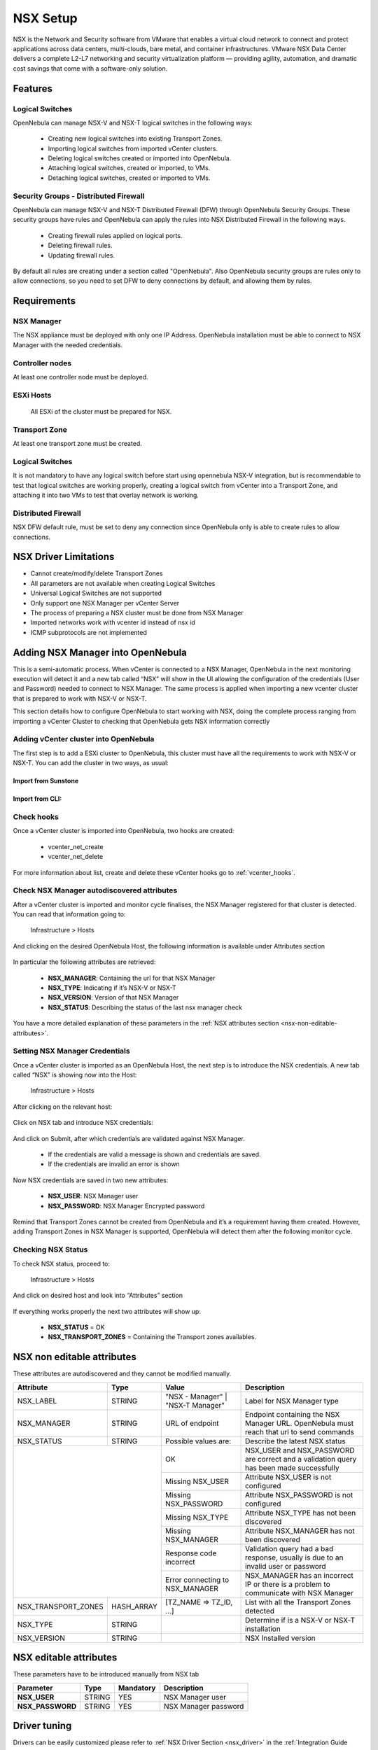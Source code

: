 .. _nsx_setup:

NSX Setup
=========

NSX is the Network and Security software from VMware that enables a virtual cloud network to connect and protect applications across data centers, multi-clouds, bare metal, and container infrastructures. VMware NSX Data Center delivers a complete L2-L7 networking and security virtualization platform — providing agility, automation, and dramatic cost savings that come with a software-only solution.

Features
--------

Logical Switches
^^^^^^^^^^^^^^^^

OpenNebula can manage NSX-V and NSX-T logical switches in the following ways:

    - Creating new logical switches into existing Transport Zones.
    - Importing logical switches from imported vCenter clusters.
    - Deleting logical switches created or imported into OpenNebula.
    - Attaching logical switches, created or imported, to VMs.
    - Detaching logical switches, created or imported to VMs.

Security Groups - Distributed Firewall
^^^^^^^^^^^^^^^^^^^^^^^^^^^^^^^^^^^^^^

OpenNebula can manage NSX-V and NSX-T Distributed Firewall (DFW) through OpenNebula Security Groups.
These security groups have rules and OpenNebula can apply the rules into NSX Distributed Firewall in the following ways.

    - Creating firewall rules applied on logical ports.
    - Deleting firewall rules.
    - Updating firewall rules.

By default all rules are creating under a section called "OpenNebula".
Also OpenNebula security groups are rules only to allow connections, so you need to set DFW to deny connections by default, and allowing them by rules.

Requirements
------------

NSX Manager
^^^^^^^^^^^

The NSX appliance must be deployed with only one IP Address. OpenNebula installation must be able to connect to NSX Manager with the needed credentials.

Controller nodes
^^^^^^^^^^^^^^^^

At least one controller node must be deployed.

ESXi Hosts
^^^^^^^^^^

 All ESXi of the cluster must be prepared for NSX.

Transport Zone
^^^^^^^^^^^^^^

At least one transport zone must be created.

Logical Switches
^^^^^^^^^^^^^^^^

It is not mandatory to have any logical switch before start using opennebula NSX-V integration, but is recommendable to test that logical switches are working properly, creating a logical switch from vCenter into a Transport Zone, and attaching it into two VMs to test that overlay network is working.

Distributed Firewall
^^^^^^^^^^^^^^^^^^^^

NSX DFW default rule, must be set to deny any connection since OpenNebula only is able to create rules to allow connections.


.. _nsx_limitations:

NSX Driver Limitations
----------------------

- Cannot create/modify/delete Transport Zones
- All parameters are not available when creating Logical Switches
- Universal Logical Switches are not supported
- Only support one NSX Manager per vCenter Server
- The process of preparing a NSX cluster must be done from NSX Manager
- Imported networks work with vcenter id instead of nsx id
- ICMP subprotocols are not implemented

.. _nsx_adding_nsx_manager:

Adding NSX Manager into OpenNebula
-----------------------------------

This is a semi-automatic process. When vCenter is connected to a NSX Manager, OpenNebula in the next monitoring execution will detect it and a new tab called “NSX” will show in the UI allowing the configuration of the credentials (User and Password) needed to connect to NSX Manager. The same process is applied when importing a new vcenter cluster that is prepared to work with NSX-V or NSX-T.

This section details how to configure OpenNebula to start working with NSX, doing the complete process ranging from importing a vCenter Cluster to checking that OpenNebula gets NSX information correctly

Adding vCenter cluster into OpenNebula
^^^^^^^^^^^^^^^^^^^^^^^^^^^^^^^^^^^^^^

The first step is to add a ESXi cluster to OpenNebula, this cluster must have all the requirements to work with NSX-V or NSX-T.
You can add the cluster in two ways, as usual:

Import from Sunstone
""""""""""""""""""""

.. figure:: /images/nsx_import_cluster_sunstone.png
    :align: center

Import from CLI:
""""""""""""""""
.. prompt:: bash $ auto

    $ onevcenter hosts --vcenter <vcenter_fqdn> --vuser <vcenter_user> --vpass <vcenter_password>

Check hooks
^^^^^^^^^^^

Once a vCenter cluster is imported into OpenNebula, two hooks are created:

    - vcenter_net_create
    - vcenter_net_delete

For more information about list, create and delete these vCenter hooks go to :ref:`vcenter_hooks`.

Check NSX Manager autodiscovered attributes
^^^^^^^^^^^^^^^^^^^^^^^^^^^^^^^^^^^^^^^^^^^

After a vCenter cluster is imported and monitor cycle finalises, the NSX Manager registered for that cluster is detected. You can read that information going to:

    Infrastructure > Hosts

And clicking on the desired OpenNebula Host, the following information is available under Attributes section

.. figure:: /images/nsx_autodiscover_01.png
    :align: center

In particular the following attributes are retrieved:

    - **NSX_MANAGER**: Containing the url for that NSX Manager
    - **NSX_TYPE**: Indicating if it’s NSX-V or NSX-T
    - **NSX_VERSION**: Version of that NSX Manager
    - **NSX_STATUS**: Describing the status of the last nsx manager check

You have a more detailed explanation of these parameters in the :ref:`NSX attributes section <nsx-non-editable-attributes>`.

Setting NSX Manager Credentials
^^^^^^^^^^^^^^^^^^^^^^^^^^^^^^^

Once a vCenter cluster is imported as an OpenNebula Host, the next step is to introduce the NSX credentials. A new tab called “NSX” is showing now into the Host:

    Infrastructure > Hosts

After clicking on the relevant host:

.. figure:: /images/nsx_setting_nsx_credentials_01.png
    :align: center

Click on NSX tab and introduce NSX credentials:

.. figure:: /images/nsx_setting_nsx_credentials_02.png
    :align: center

And click on Submit, after which credentials are validated against NSX Manager.

    - If the credentials are valid a message is shown and credentials are saved.
    - If the credentials are invalid an error is shown

Now NSX credentials are saved in two new attributes:

    - **NSX_USER**: NSX Manager user
    - **NSX_PASSWORD**: NSX Manager Encrypted password

.. figure:: /images/nsx_setting_nsx_credentials_03.png
    :align: center

Remind that Transport Zones cannot be created from OpenNebula and it’s a requirement having them created. However, adding Transport Zones in NSX Manager is supported, OpenNebula will detect them after the following monitor cycle.

Checking NSX Status
^^^^^^^^^^^^^^^^^^^

To check NSX status, proceed to:

    Infrastructure > Hosts

And click on desired host and look into “Attributes” section

.. figure:: /images/nsx_status.png
    :align: center

If everything works properly the next two attributes will show up:

    - **NSX_STATUS** = OK
    - **NSX_TRANSPORT_ZONES** = Containing the Transport zones availables.

.. _nsx-non-editable-attributes:

NSX non editable attributes
---------------------------

These attributes are autodiscovered and they cannot be modified manually.

+-----------------------+------------+-----------------------------------+-------------------------------------------------------------------------------------------+
| Attribute             | Type       | Value                             | Description                                                                               |
+=======================+============+===================================+===========================================================================================+
| NSX_LABEL             | STRING     | "NSX - Manager" | "NSX-T Manager" | Label for NSX Manager type                                                                |
+-----------------------+------------+-----------------------------------+-------------------------------------------------------------------------------------------+
| NSX_MANAGER           | STRING     | URL of endpoint                   | Endpoint containing the NSX Manager URL. OpenNebula must reach that url to send commands  |
+-----------------------+------------+-----------------------------------+-------------------------------------------------------------------------------------------+
| NSX_STATUS            | STRING     | Possible values are:              | Describe the latest NSX status                                                            |
+-----------------------+------------+-----------------------------------+-------------------------------------------------------------------------------------------+
|                                    | OK                                | NSX_USER and NSX_PASSWORD are correct and a validation query has been made successfully   |
+                                    +-----------------------------------+-------------------------------------------------------------------------------------------+
|                                    | Missing NSX_USER                  | Attribute NSX_USER is not configured                                                      |
+                                    +-----------------------------------+-------------------------------------------------------------------------------------------+
|                                    | Missing NSX_PASSWORD              | Attribute NSX_PASSWORD is not configured                                                  |
+                                    +-----------------------------------+-------------------------------------------------------------------------------------------+
|                                    | Missing NSX_TYPE                  | Attribute NSX_TYPE has not been discovered                                                |
+                                    +-----------------------------------+-------------------------------------------------------------------------------------------+
|                                    | Missing NSX_MANAGER               | Attribute NSX_MANAGER has not been discovered                                             |
+                                    +-----------------------------------+-------------------------------------------------------------------------------------------+
|                                    | Response code incorrect           | Validation query had a bad response, usually is due to an invalid user or password        |
+                                    +-----------------------------------+-------------------------------------------------------------------------------------------+
|                                    | Error connecting to NSX_MANAGER   | NSX_MANAGER has an incorrect IP or there is a problem to communicate with NSX Manager     |
+-----------------------+------------+-----------------------------------+-------------------------------------------------------------------------------------------+
| NSX_TRANSPORT_ZONES   | HASH_ARRAY | [TZ_NAME => TZ_ID, ...]           | List with all the Transport Zones detected                                                |
+-----------------------+------------+-----------------------------------+-------------------------------------------------------------------------------------------+
| NSX_TYPE              | STRING     |                                   | Determine if is a NSX-V or NSX-T installation                                             |
+-----------------------+------------+-----------------------------------+-------------------------------------------------------------------------------------------+
| NSX_VERSION           | STRING     |                                   | NSX Installed version                                                                     |
+-----------------------+------------+-----------------------------------+-------------------------------------------------------------------------------------------+

NSX editable attributes
-----------------------

These parameters have to be introduced manually from NSX tab

+---------------------------+-------------+--------------+----------------------+
| Parameter                 | Type        |  Mandatory   | Description          |
+===========================+=============+==============+======================+
| **NSX_USER**              |  STRING     |     YES      | NSX Manager user     |
+---------------------------+-------------+--------------+----------------------+
| **NSX_PASSWORD**          |  STRING     |     YES      | NSX Manager password |
+---------------------------+-------------+--------------+----------------------+

Driver tuning
-------------

Drivers can be easily customized please refer to :ref:`NSX Driver Section <nsx_driver>` in the :ref:`Integration Guide <integration_guide>`.